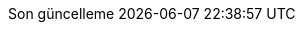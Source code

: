// Turkish translation, courtesy of Rahman Usta <rahman.usta.88@gmail.com>
:appendix-caption: Ek bölüm
:appendix-refsig: {appendix-caption}
:caution-caption: Dikkat
//:chapter-label: ???
//:chapter-refsig: {chapter-label}
:example-caption: Örnek
:figure-caption: Görsel
:important-caption: Önemli
:last-update-label: Son güncelleme
ifdef::listing-caption[:listing-caption: Listeleme]
:manname-title: İSİM
:note-caption: Not
//:part-refsig: ???
ifdef::preface-title[:preface-title: Ön söz]
//:section-refsig: ???
:table-caption: Tablo
:tip-caption: İpucu
:toc-title: İçindekiler
:untitled-label: İsimsiz
:version-label: Versiyon
:warning-caption: Uyarı
